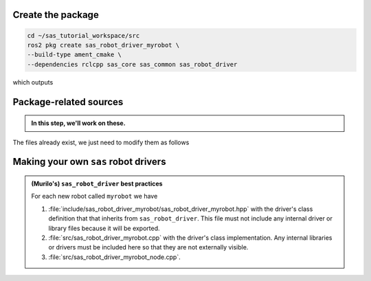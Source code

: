 Create the package
------------------

.. code-block:: console

  cd ~/sas_tutorial_workspace/src
  ros2 pkg create sas_robot_driver_myrobot \
  --build-type ament_cmake \
  --dependencies rclcpp sas_core sas_common sas_robot_driver

which outputs

.. dropdown:: ros2 pkg create output

    .. code-block:: console
        :emphasize-lines: 1-2
    
        going to create a new package
        package name: sas_robot_driver_myrobot
        destination directory: /home/murilo/Downloads/pycharm-community-2024.3.5/bin
        package format: 3
        version: 0.0.0
        description: TODO: Package description
        maintainer: ['murilo <murilo.marinho@manchester.ac.uk>']
        licenses: ['TODO: License declaration']
        build type: ament_cmake
        dependencies: ['rclcpp', 'sas_core', 'sas_common', 'sas_robot_driver']
        creating folder ./sas_robot_driver_myrobot
        creating ./sas_robot_driver_myrobot/package.xml
        creating source and include folder
        creating folder ./sas_robot_driver_myrobot/src
        creating folder ./sas_robot_driver_myrobot/include/sas_robot_driver_myrobot
        creating ./sas_robot_driver_myrobot/CMakeLists.txt

        [WARNING]: Unknown license 'TODO: License declaration'.  This has been set in the package.xml, but no LICENSE file has been created.
        It is recommended to use one of the ament license identifiers:
        Apache-2.0
        BSL-1.0
        BSD-2.0
        BSD-2-Clause
        BSD-3-Clause
        GPL-3.0-only
        LGPL-3.0-only
        MIT
        MIT-0

Package-related sources
-----------------------

.. admonition:: In this step, we'll work on these.

    .. code-block:: console
        :emphasize-lines: 2,6

        └── sas_robot_driver_myrobot
            ├── CMakeLists.txt
            ├── include
            │   └── sas_robot_driver_myrobot
            ├── package.xml
            └── src

The files already exist, we just need to modify them as follows

.. tab-set::

    .. tab-item:: package.xml

        :download:`package.xml <../../../sas_tutorial_workspace/src/sas_robot_driver_myrobot/package.xml>`

        .. literalinclude:: ../../../sas_tutorial_workspace/src/sas_robot_driver_myrobot/package.xml
           :language: xml
           :linenos:
           :emphasize-lines: 10,18

    .. tab-item:: CMakeLists.txt

        :download:`CMakeLists.txt <../../../sas_tutorial_workspace/src/sas_robot_driver_myrobot/CMakeLists.txt>`

        .. literalinclude:: ../../../sas_tutorial_workspace/src/sas_robot_driver_myrobot/CMakeLists.txt
           :language: cmake
           :linenos:
           :emphasize-lines: 12-47


Making your own ``sas`` robot drivers
-------------------------------------

.. admonition:: (Murilo's) ``sas_robot_driver`` best practices

   For each new robot called ``myrobot`` we have

   #. :file:`include/sas_robot_driver_myrobot/sas_robot_driver_myrobot.hpp` with the driver's class definition that that inherits from ``sas_robot_driver``. This file must not include any internal driver or library files because it will be exported.
   #. :file:`src/sas_robot_driver_myrobot.cpp` with the driver's class implementation. Any internal libraries or drivers must be included here so that they are not externally visible.
   #. :file:`src/sas_robot_driver_myrobot_node.cpp`.
